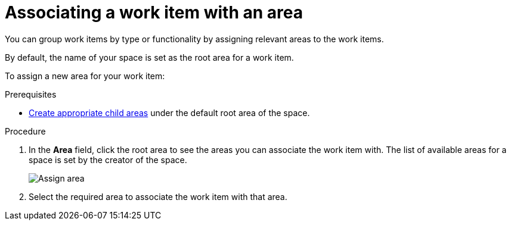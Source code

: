 [id="associating_work_item_with_area{context}{secondary}"]
= Associating a work item with an area

You can group work items by type or functionality by assigning relevant areas to the work items.

By default, the name of your space is set as the root area for a work item.

To assign a new area for your work item:

.Prerequisites
// for area
ifeval::["{secondary}" == "_areas"]
* link:user-guide.html#creating_a_new_work_item[Create a work item] or select an existing one.
endif::[]
* <<creating_a_new_area,Create appropriate child areas>> under the default root area of the space.

.Procedure
// for area
ifeval::["{secondary}" == "_areas"]
. In the *Plan* tab, click on a work item to view its details in the preview.
endif::[]

. In the *Area* field, click the root area to see the areas you can associate the work item with. The list of available areas for a space is set by the creator of the space.
+
image::assign_area.png[Assign area]
+
. Select the required area to associate the work item with that area.
